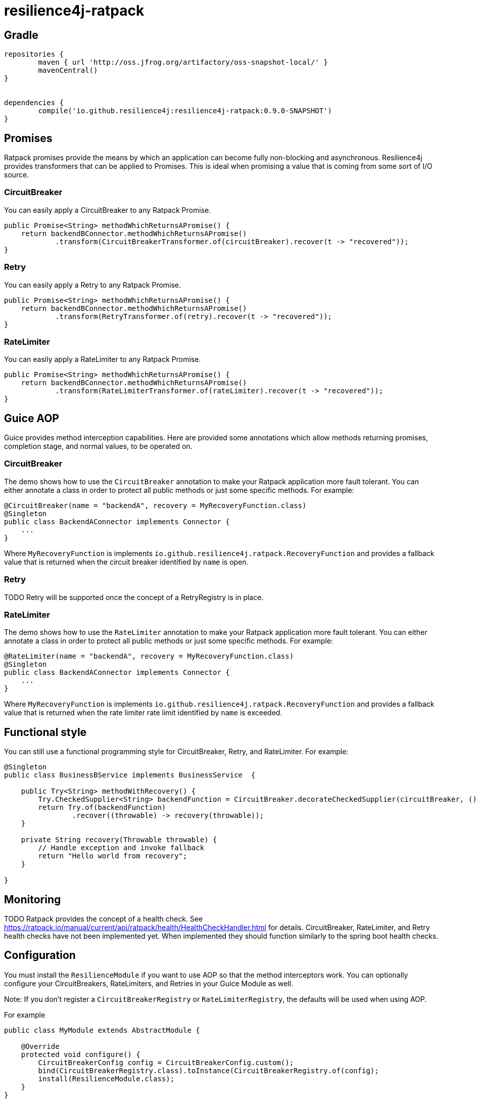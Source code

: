 = resilience4j-ratpack

== Gradle

```
repositories {
	maven { url 'http://oss.jfrog.org/artifactory/oss-snapshot-local/' }
	mavenCentral()
}


dependencies {
	compile('io.github.resilience4j:resilience4j-ratpack:0.9.0-SNAPSHOT')
}
```

== Promises

Ratpack promises provide the means by which an application can become fully non-blocking and asynchronous.
Resilience4j provides transformers that can be applied to Promises. This is ideal when promising a value
that is coming from some sort of I/O source.

=== CircuitBreaker

You can easily apply a CircuitBreaker to any Ratpack Promise.

[source,java]
----
public Promise<String> methodWhichReturnsAPromise() {
    return backendBConnector.methodWhichReturnsAPromise()
            .transform(CircuitBreakerTransformer.of(circuitBreaker).recover(t -> "recovered"));
}
----

=== Retry

You can easily apply a Retry to any Ratpack Promise.

[source,java]
----
public Promise<String> methodWhichReturnsAPromise() {
    return backendBConnector.methodWhichReturnsAPromise()
            .transform(RetryTransformer.of(retry).recover(t -> "recovered"));
}
----

=== RateLimiter

You can easily apply a RateLimiter to any Ratpack Promise.

[source,java]
----
public Promise<String> methodWhichReturnsAPromise() {
    return backendBConnector.methodWhichReturnsAPromise()
            .transform(RateLimiterTransformer.of(rateLimiter).recover(t -> "recovered"));
}
----

== Guice AOP

Guice provides method interception capabilities. Here are provided some annotations which allow
methods returning promises, completion stage, and normal values, to be operated on.

=== CircuitBreaker
The demo shows how to use the `CircuitBreaker` annotation to make your Ratpack application more fault tolerant.
You can either annotate a class in order to protect all public methods or just some specific methods.
For example:

[source,java]
----
@CircuitBreaker(name = "backendA", recovery = MyRecoveryFunction.class)
@Singleton
public class BackendAConnector implements Connector {
    ...
}
----
Where `MyRecoveryFunction` is implements `io.github.resilience4j.ratpack.RecoveryFunction` and provides
a fallback value that is returned when the circuit breaker identified by `name` is open.

=== Retry
TODO
Retry will be supported once the concept of a RetryRegistry is in place.

=== RateLimiter
The demo shows how to use the `RateLimiter` annotation to make your Ratpack application more fault tolerant.
You can either annotate a class in order to protect all public methods or just some specific methods.
For example:

[source,java]
----
@RateLimiter(name = "backendA", recovery = MyRecoveryFunction.class)
@Singleton
public class BackendAConnector implements Connector {
    ...
}
----
Where `MyRecoveryFunction` is implements `io.github.resilience4j.ratpack.RecoveryFunction` and provides
a fallback value that is returned when the rate limiter rate limit identified by `name` is exceeded.

== Functional style

You can still use a functional programming style for CircuitBreaker, Retry, and RateLimiter. For example:

[source,java]
----
@Singleton
public class BusinessBService implements BusinessService  {

    public Try<String> methodWithRecovery() {
        Try.CheckedSupplier<String> backendFunction = CircuitBreaker.decorateCheckedSupplier(circuitBreaker, () -> backendBConnector.failure());
        return Try.of(backendFunction)
                .recover((throwable) -> recovery(throwable));
    }

    private String recovery(Throwable throwable) {
        // Handle exception and invoke fallback
        return "Hello world from recovery";
    }

}
----

== Monitoring
TODO
Ratpack provides the concept of a health check. See https://ratpack.io/manual/current/api/ratpack/health/HealthCheckHandler.html for details.
CircuitBreaker, RateLimiter, and Retry health checks have not been implemented yet.
When implemented they should function similarly to the spring boot health checks.

== Configuration

You must install the `ResilienceModule` if you want to use AOP so that the method interceptors work.
You can optionally configure your CircuitBreakers, RateLimiters, and Retries in your Guice Module as well.

Note: If you don't register a `CircuitBreakerRegistry` or `RateLimiterRegistry`, the defaults
will be used when using AOP.

For example

[source,java]
----
public class MyModule extends AbstractModule {

    @Override
    protected void configure() {
        CircuitBreakerConfig config = CircuitBreakerConfig.custom();
        bind(CircuitBreakerRegistry.class).toInstance(CircuitBreakerRegistry.of(config);
        install(ResilienceModule.class);
    }
}
----

== CircuitBreaker Event Monitoring
TODO
Handlers for displaying the last X CircuitBreaker, Ratelimiter, or Retry events are not yet implemented.
When implemented they should function similarly to the spring boot management endpoints.

== License

Copyright 2017 Dan Maas

Licensed under the Apache License, Version 2.0 (the "License"); you may not use this file except in compliance with the License. You may obtain a copy of the License at

    http://www.apache.org/licenses/LICENSE-2.0

Unless required by applicable law or agreed to in writing, software distributed under the License is distributed on an "AS IS" BASIS, WITHOUT WARRANTIES OR CONDITIONS OF ANY KIND, either express or implied. See the License for the specific language governing permissions and limitations under the License.
